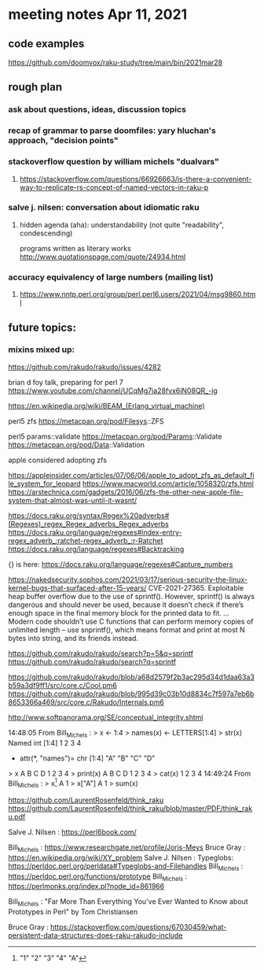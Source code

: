 * meeting notes Apr 11, 2021
** code examples
https://github.com/doomvox/raku-study/tree/main/bin/2021mar28
** rough plan
*** ask about questions, ideas, discussion topics
*** recap of grammar to parse doomfiles: yary hluchan's approach, "decision points"
*** stackoverflow question by william michels "dualvars"
**** https://stackoverflow.com/questions/66926663/is-there-a-convenient-way-to-replicate-rs-concept-of-named-vectors-in-raku-p
*** salve j. nilsen: conversation about idiomatic raku
**** hidden agenda (aha): understandability (not quite "readability", condescending)
programs written as literary works
http://www.quotationspage.com/quote/24934.html
*** accuracy equivalency of large numbers (mailing list)
**** https://www.nntp.perl.org/group/perl.perl6.users/2021/04/msg9860.html


** future topics: 
*** mixins mixed up:
https://github.com/rakudo/rakudo/issues/4282


brian d foy talk, preparing for perl 7
https://www.youtube.com/channel/UCqMg7ia28fvx6iN08QR_-ig

https://en.wikipedia.org/wiki/BEAM_(Erlang_virtual_machine)

perl5 zfs
https://metacpan.org/pod/Filesys::ZFS

perl5 params::validate
https://metacpan.org/pod/Params::Validate
https://metacpan.org/pod/Data::Validation

apple considered adopting zfs

https://appleinsider.com/articles/07/06/06/apple_to_adopt_zfs_as_default_file_system_for_leopard
https://www.macworld.com/article/1058320/zfs.html
https://arstechnica.com/gadgets/2016/06/zfs-the-other-new-apple-file-system-that-almost-was-until-it-wasnt/


https://docs.raku.org/syntax/Regex%20adverbs#(Regexes)_regex_Regex_adverbs_Regex_adverbs
https://docs.raku.org/language/regexes#index-entry-regex_adverb_:ratchet-regex_adverb_:r-Ratchet
https://docs.raku.org/language/regexes#Backtracking

{} is here:
https://docs.raku.org/language/regexes#Capture_numbers

https://nakedsecurity.sophos.com/2021/03/17/serious-security-the-linux-kernel-bugs-that-surfaced-after-15-years/
CVE-2021-27365. Exploitable heap buffer overflow due to the use of sprintf().
However, sprintf() is always dangerous and should never be used, because it doesn’t check if there’s enough space in the final memory block for the printed data to fit.
 ...
Modern code shouldn’t use C functions that can perform memory copies of unlimited length – use snprintf(), which means format and print at most N bytes into string, and its friends instead.


https://github.com/rakudo/rakudo/search?p=5&q=sprintf
https://github.com/rakudo/rakudo/search?q=sprintf

https://github.com/rakudo/rakudo/blob/a68d2579f2b3ac295d34d1daa63a3b59a3df9ff1/src/core.c/Cool.pm6
https://github.com/rakudo/rakudo/blob/995d39c03b10d8834c7f597a7eb6b8653366a469/src/core.c/Rakudo/Internals.pm6

http://www.softpanorama.org/SE/conceptual_integrity.shtml

14:48:05	 From Bill_Michels : > x <- 1:4
> names(x) <- LETTERS[1:4]
> str(x)
 Named int [1:4] 1 2 3 4
 - attr(*, "names")= chr [1:4] "A" "B" "C" "D"
> x
A B C D 
1 2 3 4 
> print(x)
A B C D 
1 2 3 4 
> cat(x)
1 2 3 4
14:49:24	 From Bill_Michels : > x[1]
A 
1 
> x["A"]
A 
1 
> sum(x)
[1] 10
> sin(x)
         A          B          C          D 
 0.8414710  0.9092974  0.1411200 -0.7568025 
>
14:50:04	 From Salve J. Nilsen : Cyril Connolly quote: https://www.brainyquote.com/quotes/cyril_connolly_100796
14:55:14	 From Bill_Michels : > 1:12
 [1]  1  2  3  4  5  6  7  8  9 10 11 12
> (1:12)*2
 [1]  2  4  6  8 10 12 14 16 18 20 22 24
>
14:56:07	 From Bill_Michels : > (1:12)*c(1,10)
 [1]   1  20   3  40   5  60   7  80   9 100  11 120
>
14:56:17	 From Joseph Brenner : Back in a minute (sorry). 
14:58:04	 From Bill_Michels : > c(1,10)
[1]  1 10
>
14:58:25	 From Bill_Michels : > c(1:4,10)
[1]  1  2  3  4 10
>
14:59:31	 From Bill_Michels : > c(1:4,"A")
[1] "1" "2" "3" "4" "A"


https://github.com/LaurentRosenfeld/think_raku
https://github.com/LaurentRosenfeld/think_raku/blob/master/PDF/think_raku.pdf

Salve J. Nilsen : https://perl6book.com/


Bill_Michels : https://www.researchgate.net/profile/Joris-Meys
Bruce Gray : https://en.wikipedia.org/wiki/XY_problem
Salve J. Nilsen : Typeglobs: https://perldoc.perl.org/perldata#Typeglobs-and-Filehandles
Bill_Michels : https://perldoc.perl.org/functions/prototype
Bill_Michels : https://perlmonks.org/index.pl?node_id=861966

Bill_Michels : "Far More Than Everything You've Ever Wanted to Know about
Prototypes in Perl" by Tom Christiansen 

Bruce Gray : https://stackoverflow.com/questions/67030459/what-persistent-data-structures-does-raku-rakudo-include
